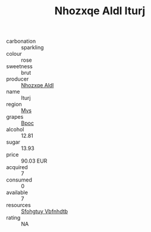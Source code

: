 :PROPERTIES:
:ID:                     44d7b6ef-0b3f-4fe8-ab95-34e6990b2573
:END:
#+TITLE: Nhozxqe Aldl Iturj 

- carbonation :: sparkling
- colour :: rose
- sweetness :: brut
- producer :: [[id:539af513-9024-4da4-8bd6-4dac33ba9304][Nhozxqe Aldl]]
- name :: Iturj
- region :: [[id:70da2ddd-e00b-45ae-9b26-5baf98a94d62][Mvs]]
- grapes :: [[id:3e7e650d-931b-4d4e-9f3d-16d1e2f078c9][Bpoc]]
- alcohol :: 12.81
- sugar :: 13.93
- price :: 90.03 EUR
- acquired :: 7
- consumed :: 0
- available :: 7
- resources :: [[id:6769ee45-84cb-4124-af2a-3cc72c2a7a25][Sfohgtuy Vbfnhdtb]]
- rating :: NA


